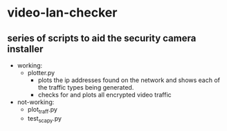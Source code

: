 # video-lan-checker
* video-lan-checker
** series of scripts to aid the security camera installer
 - working:
   - plotter.py
     - plots the ip addresses found on the network and shows each of the traffic types being generated.
     - checks for and plots all encrypted video traffic
 - not-working:
   - plot_traff.py
   - test_scapy.py
